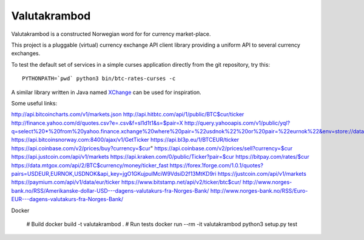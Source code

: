 Valutakrambod
=============

Valutakrambod is a constructed Norwegian word for for currency
market-place.

This project is a pluggable (virtual) currency exchange API client
library providing a uniform API to several currency exchanges.

To test the default set of services in a simple curses application
directly from the git repository, try this::

  PYTHONPATH=`pwd` python3 bin/btc-rates-curses -c

A similar library written in Java named `XChange`_ can be used for
inspiration.

.. _XChange: https://github.com/knowm/XChange


Some useful links:

http://api.bitcoincharts.com/v1/markets.json
http://api.hitbtc.com/api/1/public/BTC$cur/ticker
http://finance.yahoo.com/d/quotes.csv?e=.csv&f=sl1d1t1&s=$pair=X
http://query.yahooapis.com/v1/public/yql?q=select%20*%20from%20yahoo.finance.xchange%20where%20pair=%22usdnok%22%20or%20pair=%22eurnok%22&env=store://datatables.org/alltableswithkeys&format=json
https://api.bitcoinsnorway.com:8400/ajax/v1/GetTicker
https://api.bl3p.eu/1/BTCEUR/ticker
https://api.coinbase.com/v2/prices/buy?currency=$cur"
https://api.coinbase.com/v2/prices/sell?currency=$cur
https://api.justcoin.com/api/v1/markets
https://api.kraken.com/0/public/Ticker?pair=$cur
https://bitpay.com/rates/$cur
https://data.mtgox.com/api/2/BTC$currency/money/ticker_fast
https://forex.1forge.com/1.0.1/quotes?pairs=USDEUR,EURNOK,USDNOK&api_key=jgO1GKujpulMciW9VdsiD2f13MtKD9ri
https://justcoin.com/api/v1/markets
https://paymium.com/api/v1/data/eur/ticker
https://www.bitstamp.net/api/v2/ticker/btc$cur/
http://www.norges-bank.no/RSS/Amerikanske-dollar-USD---dagens-valutakurs-fra-Norges-Bank/
http://www.norges-bank.no/RSS/Euro-EUR---dagens-valutakurs-fra-Norges-Bank/


Docker

  # Build
  docker build -t valutakrambod .
  # Run tests
  docker run --rm -it valutakrambod python3 setup.py test
